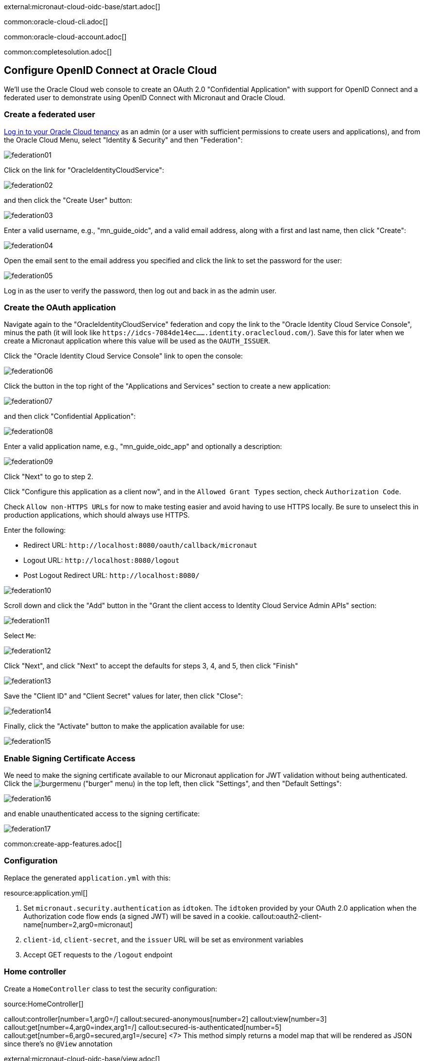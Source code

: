 external:micronaut-cloud-oidc-base/start.adoc[]

common:oracle-cloud-cli.adoc[]

common:oracle-cloud-account.adoc[]

common:completesolution.adoc[]

== Configure OpenID Connect at Oracle Cloud

We'll use the Oracle Cloud web console to create an OAuth 2.0 "Confidential Application" with support for OpenID Connect and a federated user to demonstrate using OpenID Connect with Micronaut and Oracle Cloud.

=== Create a federated user

https://cloud.oracle.com/[Log in to your Oracle Cloud tenancy] as an admin (or a user with sufficient permissions to create users and applications), and from the Oracle Cloud Menu, select "Identity & Security" and then "Federation":

image::cloud-oidc-oracle/federation01.png[]

Click on the link for "OracleIdentityCloudService":

image::cloud-oidc-oracle/federation02.png[]

and then click the "Create User" button:

image::cloud-oidc-oracle/federation03.png[]

Enter a valid username, e.g., "mn_guide_oidc", and a valid email address, along with a first and last name, then click "Create":

image::cloud-oidc-oracle/federation04.png[]

Open the email sent to the email address you specified and click the link to set the password for the user:

image::cloud-oidc-oracle/federation05.png[]

Log in as the user to verify the password, then log out and back in as the admin user.

=== Create the OAuth application

Navigate again to the "OracleIdentityCloudService" federation and copy the link to the "Oracle Identity Cloud Service Console", minus the path (it will look like `\https://idcs-7084de14ec.......identity.oraclecloud.com/`).
Save this for later when we create a Micronaut application where this value will be used as the `OAUTH_ISSUER`.

Click the "Oracle Identity Cloud Service Console" link to open the console:

image::cloud-oidc-oracle/federation06.png[]

Click the button in the top right of the "Applications and Services" section to create a new application:

image::cloud-oidc-oracle/federation07.png[]

and then click "Confidential Application":

image::cloud-oidc-oracle/federation08.png[]

Enter a valid application name, e.g., "mn_guide_oidc_app" and optionally a description:

image::cloud-oidc-oracle/federation09.png[]

Click "Next" to go to step 2.

Click "Configure this application as a client now", and in the `Allowed Grant Types` section, check `Authorization Code`.

Check `Allow non-HTTPS URLs` for now to make testing easier and avoid having to use HTTPS locally.
Be sure to unselect this in production applications, which should always use HTTPS.

Enter the following:

 - Redirect URL: `\http://localhost:8080/oauth/callback/micronaut`
 - Logout URL: `\http://localhost:8080/logout`
 - Post Logout Redirect URL: `\http://localhost:8080/`

image::cloud-oidc-oracle/federation10.png[]

Scroll down and click the "Add" button in the "Grant the client access to Identity Cloud Service Admin APIs" section:

image::cloud-oidc-oracle/federation11.png[]

Select `Me`:

image::cloud-oidc-oracle/federation12.png[]

Click "Next", and click "Next" to accept the defaults for steps 3, 4, and 5, then click "Finish"

image::cloud-oidc-oracle/federation13.png[]

Save the "Client ID" and "Client Secret" values for later, then click "Close":

image::cloud-oidc-oracle/federation14.png[]

Finally, click the "Activate" button to make the application available for use:

image::cloud-oidc-oracle/federation15.png[]

=== Enable Signing Certificate Access

We need to make the signing certificate available to our Micronaut application for JWT validation without being authenticated.
Click the image:cloud-oidc-oracle/burgermenu.png[] ("burger" menu) in the top left, then click "Settings", and then "Default Settings":

image::cloud-oidc-oracle/federation16.png[]

and enable unauthenticated access to the signing certificate:

image::cloud-oidc-oracle/federation17.png[]

common:create-app-features.adoc[]

=== Configuration

Replace the generated `application.yml` with this:

resource:application.yml[]

<1> Set `micronaut.security.authentication` as `idtoken`. The `idtoken` provided by your OAuth 2.0 application when the Authorization code flow ends (a signed JWT) will be saved in a cookie.
callout:oauth2-client-name[number=2,arg0=micronaut]
<3> `client-id`, `client-secret`, and the `issuer` URL will be set as environment variables
<4> Accept GET requests to the `/logout` endpoint

=== Home controller

Create a `HomeController` class to test the security configuration:

source:HomeController[]

callout:controller[number=1,arg0=/]
callout:secured-anonymous[number=2]
callout:view[number=3]
callout:get[number=4,arg0=index,arg1=/]
callout:secured-is-authenticated[number=5]
callout:get[number=6,arg0=secured,arg1=/secure]
<7> This method simply returns a model map that will be rendered as JSON since there's no `@View` annotation

external:micronaut-cloud-oidc-base/view.adoc[]

== Running the Application

Before starting the application, we need to create some environment variables.
We used placeholders in `application.yml` for the `client-id`, `client-secret`, and the `issuer` URL properties, so we need to create `OAUTH_CLIENT_ID`, `OAUTH_CLIENT_SECRET`, and `OAUTH_ISSUER` environment variables.
Use the client ID and client secret you saved when you created the Oracle Cloud application, and the issuer URL you saved (the root of the Oracle Identity Cloud Service (OICS) console URL):

[source, bash]
----
export OAUTH_CLIENT_ID=XXXXXXXXXX
export OAUTH_CLIENT_SECRET=YYYYYYYYYY
export OAUTH_ISSUER=https://idcs-7084de14ec.......identity.oraclecloud.com/
----

common:env-vars.adoc[]

common:runapp-instructions.adoc[]

Open http://localhost:8080/secure in a browser, and you'll be redirected to the home page because the controller method is annotated with `@Secured(IS_AUTHENTICATED)`, and you're not yet authenticated:

image::cloud-oidc-oracle/run1.png[]

Sign in with the username and password for the federated user you created:

image::cloud-oidc-oracle/run2.png[]

then click Allow on the next screen:

image::cloud-oidc-oracle/run3.png[]

After you're redirected to the home page, you'll see that you're authenticated and now have a `Logout` link, and several authentication details are displayed:

image::cloud-oidc-oracle/run4.png[]

Navigate again to http://localhost:8080/secure in a browser, and you'll see a simple JSON response:

image::cloud-oidc-oracle/run5.png[]

external:micronaut-cloud-oidc-base/end.adoc[]

Check out https://blogs.oracle.com/developers/post/authenticating-users-with-oracle-idcs-via-openid-connect-and-micronaut[this blog post] on using OpenID Connect with Micronaut and Oracle Cloud.
